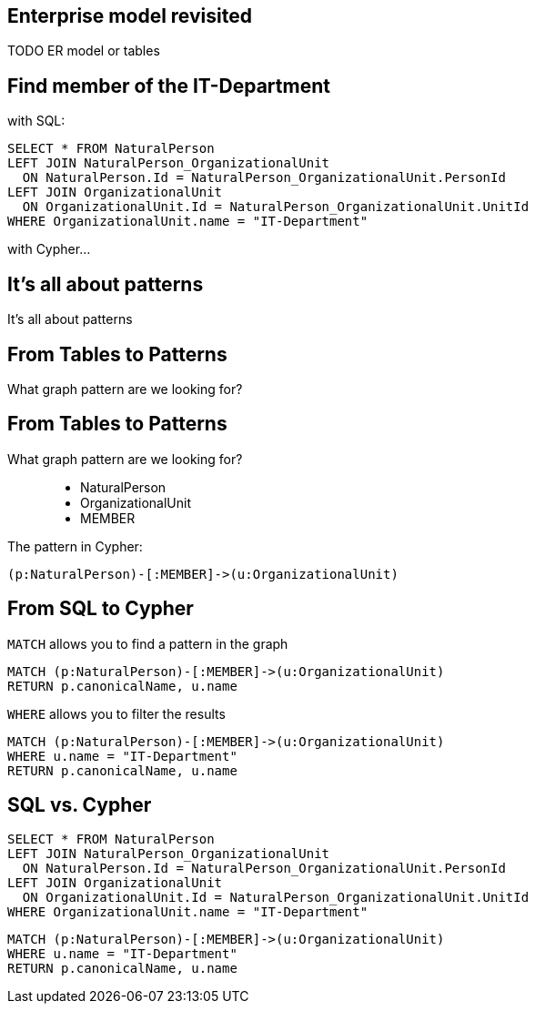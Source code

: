 == Enterprise model revisited

TODO ER model or tables

== Find member of the IT-Department

[options="step"]
with SQL:

[options="step"]
[source,plsql]
----
SELECT * FROM NaturalPerson
LEFT JOIN NaturalPerson_OrganizationalUnit 
  ON NaturalPerson.Id = NaturalPerson_OrganizationalUnit.PersonId
LEFT JOIN OrganizationalUnit
  ON OrganizationalUnit.Id = NaturalPerson_OrganizationalUnit.UnitId
WHERE OrganizationalUnit.name = "IT-Department"
----


[options="step"]
with Cypher...

[canvas-image="./img/pattern.jpg"]
== It's all about patterns

[role="canvas-caption", position="center"]
It's all about patterns

== From Tables to Patterns

[options="step"]
What graph pattern are we looking for?

== From Tables to Patterns

What graph pattern are we looking for?


[options="step"]
++++
<figure class="graph-diagram">
  <ul class="graph-diagram-markup" data-internal-scale="1.47" data-external-scale="0.5">
    <li class="node" data-node-id="1" data-x="-676" data-y="-19">
      <span class="caption">NaturalPerson</span>
    </li>
    <li class="node" data-node-id="2" data-x="221.7539520263672" data-y="-19">
      <span class="caption">OrganizationalUnit</span>
    </li>
    <li class="relationship" data-from="1" data-to="2">
      <span class="type">MEMBER</span>
    </li>
  </ul>
</figure>
++++

[options="step"]
The pattern in Cypher:

[options="step"]
[source,cypher]
----
(p:NaturalPerson)-[:MEMBER]->(u:OrganizationalUnit)
----

== From SQL to Cypher

[options="step"]
`MATCH` allows you to find a pattern in the graph

[options="step"]
[source,cypher]
----
MATCH (p:NaturalPerson)-[:MEMBER]->(u:OrganizationalUnit)
RETURN p.canonicalName, u.name
----

[options="step"]
`WHERE` allows you to filter the results

[options="step"]
[source,cypher]
----
MATCH (p:NaturalPerson)-[:MEMBER]->(u:OrganizationalUnit)
WHERE u.name = "IT-Department"
RETURN p.canonicalName, u.name
----

== SQL vs. Cypher

[options="step"]
[source,plsql]
----
SELECT * FROM NaturalPerson
LEFT JOIN NaturalPerson_OrganizationalUnit 
  ON NaturalPerson.Id = NaturalPerson_OrganizationalUnit.PersonId
LEFT JOIN OrganizationalUnit
  ON OrganizationalUnit.Id = NaturalPerson_OrganizationalUnit.UnitId
WHERE OrganizationalUnit.name = "IT-Department"
----

[options="step"]
[source,cypher]
----
MATCH (p:NaturalPerson)-[:MEMBER]->(u:OrganizationalUnit)
WHERE u.name = "IT-Department"
RETURN p.canonicalName, u.name
----